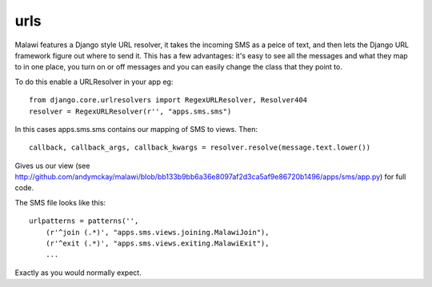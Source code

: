 urls
---------------------------

Malawi features a Django style URL resolver, it takes the incoming SMS as a peice of text, and then
lets the Django URL framework figure out where to send it. This has a few advantages: it's easy
to see all the messages and what they map to in one place, you turn on or off messages and you
can easily change the class that they point to.

To do this enable a URLResolver in your app eg::

    from django.core.urlresolvers import RegexURLResolver, Resolver404
    resolver = RegexURLResolver(r'', "apps.sms.sms")

In this cases apps.sms.sms contains our mapping of SMS to views. Then::

    callback, callback_args, callback_kwargs = resolver.resolve(message.text.lower())
    
Gives us our view (see http://github.com/andymckay/malawi/blob/bb133b9bb6a36e8097af2d3ca5af9e86720b1496/apps/sms/app.py)
for full code.

The SMS file looks like this::

    urlpatterns = patterns('',
        (r'^join (.*)', "apps.sms.views.joining.MalawiJoin"),
        (r'^exit (.*)', "apps.sms.views.exiting.MalawiExit"),
        ...

Exactly as you would normally expect.